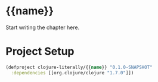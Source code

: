 * {{name}}

  Start writing the chapter here.

* Project Setup

  #+BEGIN_SRC clojure :tangle project.clj
  (defproject clojure-literally/{{name}} "0.1.0-SNAPSHOT"
    :dependencies [[org.clojure/clojure "1.7.0"]])
  #+END_SRC

